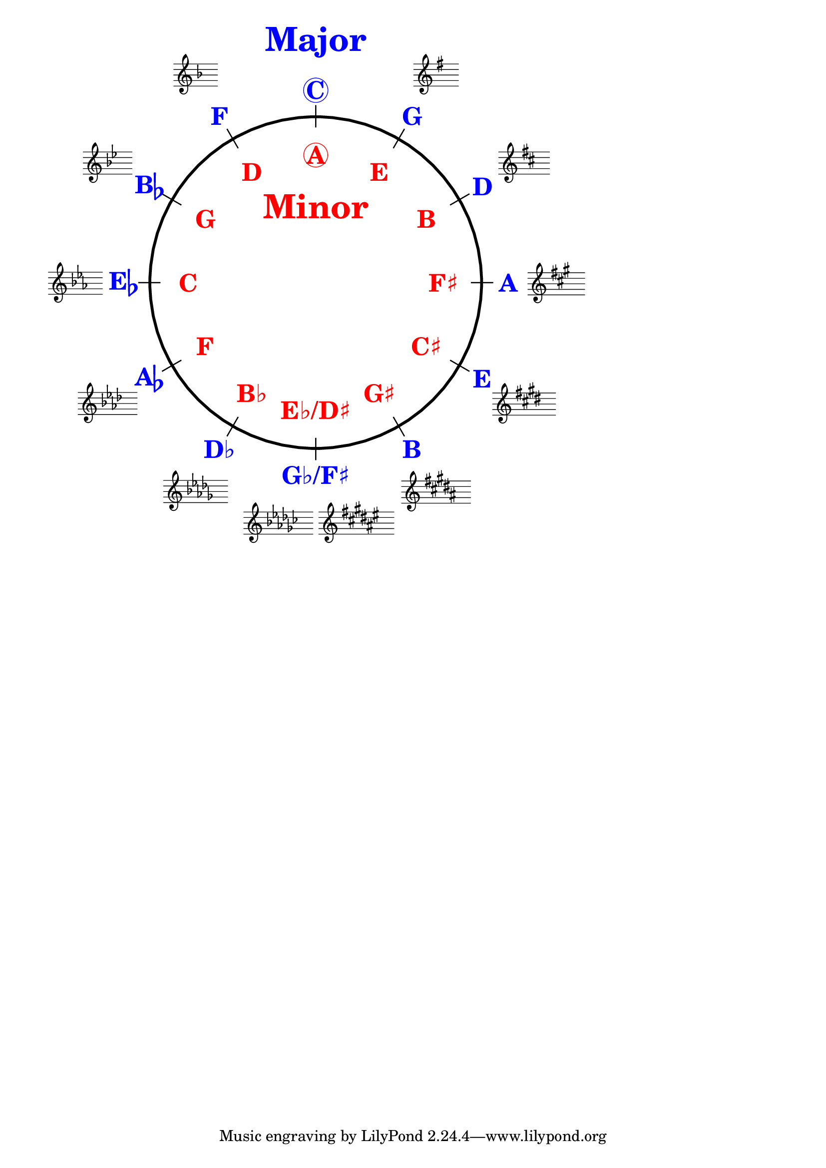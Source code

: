 \version "2.19.40"
\language "english"
%%
%% http://lsr.dsi.unimi.it/LSR/Item?id=1040
%% created by Manuela
%% thanks to the German forum http://www.lilypondforum.de
%% feel free to change and distribute
%%
%% draw a circle of fifths with Lilypond
%% in the style like here https://commons.wikimedia.org/wiki/File:Quintenzirkeldeluxe.png
%% you can use more Scheme if you like
%% e.g. drawing the ticker lines with whitening cirle as one graph
%% needs no include files

\layout {
  indent = #0
  \context {
    \Staff
    \omit TimeSignature
    \omit BarLine
    explicitClefVisibility = #end-of-line-invisible
    explicitKeySignatureVisibility = #end-of-line-invisible
    \remove "Accidental_engraver"
  }
  \context {
    \Voice
    \omit NoteHead
    \omit Stem
  }
  \context {
    \Score
    \override BarNumber.break-visibility = #all-invisible
    \override KeyCancellation.break-visibility = #'#(#f #f #f)
  }
}

%% define score snippets als markups
%% in order of appearance

Cmaj=\markup \score { { \key c \major g'4 } \layout {  } }
Gmaj=\markup \score { { \key g \major g'4 } \layout {  } }
Dmaj=\markup \score { { \key d \major g'4 } \layout {  } }
Amaj=\markup \score { { \key a \major g'4 } \layout {  } }
Emaj=\markup \score { { \key e \major g'4 } \layout {  } }
Bmaj=\markup \score { { \key b \major g'4 } \layout {  } }
Fsmaj=\markup \score { { \key fs \major g'4 } \layout {  } }
Gfmaj=\markup \score { { \key gf \major g'4 } \layout {  } }
Dfmaj=\markup \score { { \key df \major g'4 } \layout {  } }
Afmaj=\markup \score { { \key af \major g'4 } \layout {  } }
Efmaj=\markup \score { { \key ef \major g'4 } \layout {  } }
Bfmaj=\markup \score { { \key bf \major g'4 } \layout {  } }
Fmaj=\markup \score { { \key f \major g'4 } \layout {  } }

#(define (st-rot stencil myangle)
   ;; just for shortening the code
   (ly:stencil-rotate stencil myangle 0 0))

#(define (x-width mystencil)
   (let* ((x-ext (ly:stencil-extent mystencil X)))
     (- (cdr x-ext) (car x-ext))))

#(define (y-width mystencil)
   (let* ((y-ext (ly:stencil-extent mystencil Y)))
     (- (cdr y-ext) (car y-ext))))

#(define (bogen winkel)
   (* ( / winkel 180) PI))

#(define (kreis-punkt radius winkel)
   ;; this function returns the coordinates of a point on a circumference
   ;; as pair depending on radius and angle
   ;; like a clock: start at midnight ;-)
   ;; winkel = angle (in degrees)
   ;; '(x . y)
   (let* ((wiboma (bogen winkel)) ;; calculate angle as radian measure
           (x-sin (sin wiboma))
           (y-cos (cos wiboma))
           (x-cor (* x-sin radius))
           (y-cor (* y-cos radius)))
     (cons x-cor y-cor)))

#(define (mittel-punkt stencil)
   ;; returns the coordinates of the middle of the stencil als pair
   ;; '( x-middle . y-middle)
   (let*
    ((x-li (car (ly:stencil-extent stencil X)))
     (x-re (cdr (ly:stencil-extent stencil X)))
     (y-li (car (ly:stencil-extent stencil Y)))
     (y-re (cdr (ly:stencil-extent stencil Y))))
    (cons (/ (+ x-li x-re) 2) (/ (+ y-li y-re) 2))))

#(define (move-to-circle radius winkel stencil)
   ;; move a stencil to the edge of a cirle
   ;; depending on radius and angle
   ;; the arithmetic middle of the stenil coordinates is the reference point
   ;; which is moved with its `mittel-punkt' to `kreis-punkt'
   (let* ((mittel (mittel-punkt stencil))
          (mittel-x (car mittel))
          (mittel-y (cdr mittel))
          (kreis (kreis-punkt radius winkel))
          (kreis-x (car kreis))
          (kreis-y (cdr kreis)))
     (ly:stencil-translate stencil
       (cons
        (- kreis-x mittel-x)
        (- kreis-y mittel-y)))))

#(define-markup-command (move-markup layout props mymark radius winkel)
   (markup? number? number?)
   (move-to-circle radius winkel (interpret-markup layout props mymark)))

#(define (move-to-circle-x radius winkel stencil delta)
   ;; move stencil down (at six)
   ;; winkel=0:  left aligned
   ;; winkel<>0: right aligned
   ;; just for Fs/Gf maj needed
   ;; two scales at six
   (let* ((mittel (mittel-punkt stencil))
          (mittel-x (car mittel))
          (mittel-y (cdr mittel))
          (kreis (kreis-punkt radius winkel))
          (kreis-x (car kreis))
          (kreis-y (cdr kreis)))
     (if (= winkel 0)
         (ly:stencil-translate stencil
           (cons
            (+ (* -2 mittel-x) delta)
            (* radius -1)))
         (ly:stencil-translate stencil
           (cons
            delta
            (* radius -1))))))

#(define-markup-command (move-markup-x layout props mymark radius winkel delta)
   (markup? number? number? number?)
   (move-to-circle-x radius winkel (interpret-markup layout props mymark) delta))

#(define-markup-command (move-and-scale layout props mymark faktor x-offset)
   (markup? number? number?)
   (ly:stencil-translate
    (ly:stencil-scale
     (interpret-markup layout props mymark)
     faktor faktor)
    (cons x-offset 0))
   )

#(define QC-radius 30) %% inner radius of the cirle
#(define Abstand 1.45)  %% try what looks best
#(define ticker-len 1.07)
#(define outer-radius (* QC-radius Abstand)) %% outer radius
#(define maj-radius (* QC-radius 1.16))  %% try what looks best
#(define min-radius (/ QC-radius 1.3)) %% try what looks best

#(define ticker-line
   ;; this is the archetype of the ticker lines
   ;; that connect the majors with the minors
   ;; I combine six of them rotated at 30, 60, ... degrees
   (make-filled-box-stencil (cons -0.1 0.1)
     (cons (* -1 QC-radius ticker-len) (* QC-radius ticker-len))))

%%%% Remark
%% While 2.20.-update use markup-command \overlay instead of 
%% multiple \combine
QuiZi=
\markup {
  %% Score snippets
  \combine \move-markup \Gmaj #outer-radius #30
  \combine \move-markup \Dmaj #outer-radius #60
  \combine \move-markup \Amaj #outer-radius #90
  \combine \move-markup \Emaj #outer-radius #120
  \combine \move-markup \Bmaj #outer-radius #150
  \combine \move-markup-x \Fsmaj #outer-radius #180 #0.5
  \combine \move-markup-x \Gfmaj #outer-radius #0 #-0.5
  \combine \move-markup \Dfmaj #outer-radius #210
  \combine \move-markup \Afmaj #outer-radius #240
  \combine \move-markup \Efmaj #outer-radius #270
  \combine \move-markup \Bfmaj #outer-radius #300
  \combine \move-markup \Fmaj #outer-radius #330
  %% ticker lines
  \combine \stencil \ticker-line
  \combine \stencil #(st-rot ticker-line 30)
  \combine \stencil #(st-rot ticker-line 60)
  \combine \stencil #(st-rot ticker-line 90)
  \combine \stencil #(st-rot ticker-line 120)
  \combine \stencil #(st-rot ticker-line 150)
  %% whiten the interior of the circle
  \with-color #white
  \combine \draw-circle #(/ QC-radius ticker-len) #0 ##t
  %% add major letters in blue
  \with-color   #blue
  \abs-fontsize #22 \bold
  \combine \move-markup \circle "C" #maj-radius #0
  \combine \move-markup "G" #maj-radius #30
  \combine \move-markup "D" #maj-radius #60
  \combine \move-markup "A" #maj-radius #90
  \combine \move-markup "E" #maj-radius #120
  \combine \move-markup "B" #maj-radius #150
  \combine \move-markup "G♭/F♯" #maj-radius #180
  \combine \move-markup "D♭" #maj-radius #210
  \combine \move-markup \concat {"A" \flat} #maj-radius #240
  \combine \move-markup \concat {"E" \flat} #maj-radius #270
  \combine \move-markup \concat {"B" \flat} #maj-radius #300
  \combine \move-markup "F" #maj-radius #330
  \with-color #red
  \combine \move-markup \circle "A" #min-radius #0
  \combine \move-markup "E" #min-radius #30
  \combine \move-markup "B" #min-radius #60
  \combine \move-markup "F♯" #min-radius #90
  \combine \move-markup "C♯" #min-radius #120
  \combine \move-markup "G♯" #min-radius #150
  \combine \move-markup "E♭/D♯" #min-radius #180
  \combine \move-markup "B♭" #min-radius #210
  \combine \move-markup "F" #min-radius #240
  \combine \move-markup "C" #min-radius #270
  \combine \move-markup "G" #min-radius #300
  \combine \move-markup "D" #min-radius #330
  \abs-fontsize #30
  \with-color #blue
  \combine \move-markup "Major" #outer-radius #0
  \with-color #red
  \combine \move-markup "Minor" #(* min-radius 0.6) #0
  \with-color #black
  \draw-circle #QC-radius #0.5 ##f

}
%% usage example
\markup \move-and-scale \QuiZi #0.8 #40

